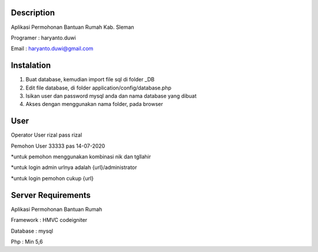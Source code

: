 *******************
Description
*******************

Aplikasi Permohonan Bantuan Rumah Kab. Sleman

Programer : haryanto.duwi

Email : haryanto.duwi@gmail.com

*******************
Instalation
*******************

1. Buat database, kemudian import file sql di folder _DB

2. Edit file database, di folder application/config/database.php

3. Isikan user dan password mysql anda dan nama database yang dibuat

4. Akses dengan menggunakan nama folder, pada browser

*******************
User
*******************

Operator User rizal pass rizal

Pemohon User 33333  pas 14-07-2020 

*untuk pemohon menggunakan kombinasi nik dan tgllahir

*untuk login admin urlnya adalah {url}/administrator

*untuk login pemohon cukup {url}

*******************
Server Requirements
*******************

Aplikasi Permohonan Bantuan Rumah

Framework : HMVC codeigniter 

Database : mysql

Php : Min 5,6 



